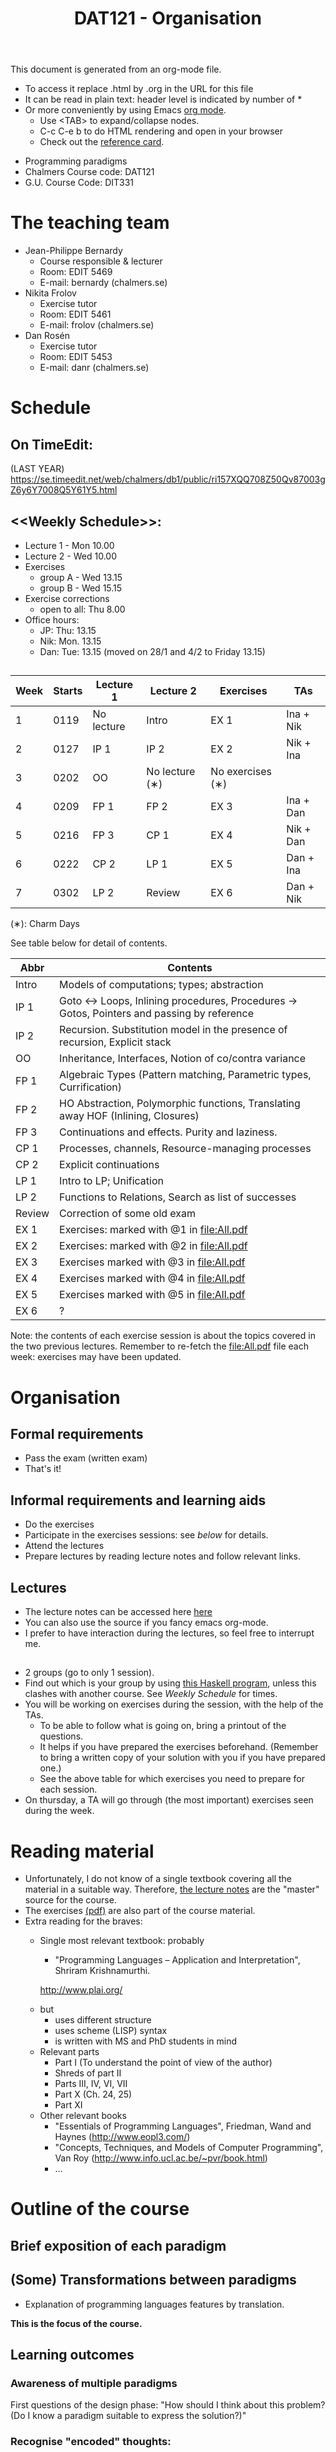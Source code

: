 #+TITLE: DAT121 - Organisation
#+EMAIL: bernardy@chalmers.se
#+HTML_HEAD_EXTRA: <link rel="stylesheet" type="text/css" href="pp.css" />

This document is generated from an org-mode file.
   - To access it replace .html by .org in the URL for this file
   - It can be read in plain text: header level is indicated by number
     of *
   - Or more conveniently by using Emacs [[http://orgmode.org/][org mode]].
     + Use <TAB> to expand/collapse nodes.
     + C-c C-e b to do HTML rendering and open in your browser
     + Check out the [[http://orgmode.org/orgcard.txt][reference card]].

- Programming paradigms
- Chalmers Course code: DAT121
- G.U. Course Code: DIT331
* The teaching team
+ Jean-Philippe Bernardy
  - Course responsible & lecturer
  - Room: EDIT 5469
  - E-mail: bernardy (chalmers.se)
+ Nikita Frolov
  - Exercise tutor
  - Room: EDIT 5461
  - E-mail: frolov (chalmers.se)
+ Dan Rosén
  - Exercise tutor
  - Room: EDIT 5453
  - E-mail: danr (chalmers.se)
* Schedule
** On TimeEdit:
(LAST YEAR)
https://se.timeedit.net/web/chalmers/db1/public/ri157XQQ708Z50Qv87003gZ6y6Y7008Q5Y61Y5.html
** <<Weekly Schedule>>:

+ Lecture 1 - Mon 10.00
+ Lecture 2 - Wed 10.00
+ Exercises
   - group A - Wed 13.15
   - group B - Wed 15.15
+ Exercise corrections
   - open to all: Thu 8.00
+ Office hours:
  - JP: Thu: 13.15
  - Nik: Mon. 13.15
  - Dan: Tue: 13.15 (moved on 28/1 and 4/2 to Friday 13.15)
** <<Timetable>>

| Week | Starts | Lecture 1  | Lecture 2      | Exercises        | TAs       |
|------+--------+------------+----------------+------------------+-----------|
|    1 |   0119 | No lecture | Intro          | EX 1             | Ina + Nik |
|    2 |   0127 | IP 1       | IP 2           | EX 2             | Nik + Ina |
|    3 |   0202 | OO         | No lecture (∗) | No exercises (∗) |           |
|    4 |   0209 | FP 1       | FP 2           | EX 3             | Ina + Dan |
|    5 |   0216 | FP 3       | CP 1           | EX 4             | Nik + Dan |
|    6 |   0222 | CP 2       | LP 1           | EX 5             | Dan + Ina |
|    7 |   0302 | LP 2       | Review         | EX 6             | Dan + Nik |

  (∗): Charm Days

See table below for detail of contents.

| Abbr   | Contents                                                                                 |
|--------+------------------------------------------------------------------------------------------|
| Intro  | Models of computations; types; abstraction                                               |
| IP 1   | Goto ↔ Loops, Inlining procedures, Procedures → Gotos, Pointers and passing by reference |
| IP 2   | Recursion. Substitution model in the presence of recursion, Explicit stack               |
| OO     | Inheritance, Interfaces, Notion of co/contra variance                                    |
| FP 1   | Algebraic Types (Pattern matching, Parametric types, Currification)                      |
| FP 2   | HO Abstraction, Polymorphic functions, Translating away HOF (Inlining, Closures)         |
| FP 3   | Continuations and effects. Purity and laziness.                                          |
| CP 1   | Processes, channels, Resource-managing processes                                         |
| CP 2   | Explicit continuations                                                                   |
| LP 1   | Intro to LP; Unification                                                                 |
| LP 2   | Functions to Relations, Search as list of successes                                      |
| Review | Correction of some old exam                                                              |
| EX 1   | Exercises: marked with @1 in file:All.pdf                                                |
| EX 2   | Exercises: marked with @2 in file:All.pdf                                                |
| EX 3   | Exercises marked with @3 in file:All.pdf                                                 |
| EX 4   | Exercises marked with @4 in file:All.pdf                                                 |
| EX 5   | Exercises marked with @5 in file:All.pdf                                                 |
| EX 6   | ?                                                                                        |

Note: the contents of each exercise session is about the topics
covered in the two previous lectures. Remember to re-fetch the
file:All.pdf file each week: exercises may have been updated.

* Organisation
** Formal requirements
- Pass the exam (written exam)
- That's it!
** Informal requirements and learning aids
- Do the exercises
- Participate in the exercises sessions: see [[<<Exercises>>][below]] for details.
- Attend the lectures
- Prepare lectures by reading lecture notes and follow relevant links.
** Lectures
- The lecture notes can be accessed here [[http://www.cse.chalmers.se/~bernardy/pp/Lectures.html][here]]
- You can also use the source if you fancy emacs org-mode.
- I prefer to have interaction during the lectures, so feel free to
  interrupt me.
** <<Exercises>>
- 2 groups (go to only 1 session).
- Find out which is your group by using [[file:GroupAssignment.hs][this Haskell program]], unless
  this clashes with another course. See [[Weekly Schedule]] for times.
- You will be working on exercises during the session, with the help of the TAs.
  + To be able to follow what is going on, bring a printout of the
    questions.
  + It helps if you have prepared the exercises beforehand. (Remember
    to bring a written copy of your solution with you if you have
    prepared one.)
  + See the above table for which exercises you need to prepare for
    each session.
- On thursday, a TA will go through (the most important) exercises
  seen during the week.
* Reading material
+ Unfortunately, I do not know of a single textbook covering all the
  material in a suitable way. Therefore, [[file:Lectures.org][the lecture notes]] are the "master"
  source for the course.
+ The exercises [[file:All.pdf][(pdf)]] are also part of the course material.
+ Extra reading for the braves:
   + Single most relevant textbook: probably

     + "Programming Languages -- Application and Interpretation", Shriram Krishnamurthi.

     http://www.plai.org/
   #  http://www.cs.brown.edu/~sk/Publications/Books/ProgLangs/2007-04-26/

     + but
       * uses different structure
       * uses scheme (LISP) syntax
       * is written with MS and PhD students in mind

     + Relevant parts
       * Part I (To understand the point of view of the author)
       * Shreds of part II
       * Parts III, IV, VI, VII
       * Part X (Ch. 24, 25)
       * Part XI

   + Other relevant books
     - "Essentials of Programming Languages", Friedman, Wand and Haynes (http://www.eopl3.com/)
     - "Concepts, Techniques, and Models of Computer Programming", Van Roy (http://www.info.ucl.ac.be/~pvr/book.html)
     - ...

* Outline of the course
** Brief exposition of each paradigm
** (Some) Transformations between paradigms
- Explanation of programming languages features by translation.
*This is the focus of the course.*
** Learning outcomes
*** Awareness of multiple paradigms
First questions of the design phase: "How should I think about this
problem? (Do I know a paradigm suitable to express the solution?)"
*** Recognise "encoded" thoughts:
+ what is the natural paradigm
+ decode them

From this point of view, this course teaches "design patterns"

*** Encode thoughts expressed in a paradigm in another one
*** The exam questions will be similar to exercises
Note in particular that exercises are integral part of the course material.

* Course evaluation

For an overview of the process, see [[http://www.chalmers.se/insidan/SV/utbildning-och-forskning/grundutbildning/undervisningsstod-for/kursutvarderingar][here]].

** Designated representatives:
| Name                     | email (at student.chalmers.se) |
|--------------------------+--------------------------------|
| SARAR INNAB              | innab                          |
| ERIK JOHANNESEN          | joherx                         |
| NIKLAS JOHANSSON MIGLAVS | miglav                         |
| DANIEL LARSSON           | dalars                         |
** Evaluation Meeting 1
Only Erik was present at the meeting.
** Evaluation Meeting 2

Niklas and Erik were present at the meeting.

Items:
*** Changes in the course since last year (History).
**** new in 2012
- Moved from Master (served as a common ground in programming for
  students with various backgrounds -- the course was given to many
  international students)
- To Bachelor (most students had basic course in FP, OO, ...); the
  focus of the course is now to explain the links between the
  paradigms, and explain new concepts by translation into known (old)
  concepts.
**** new in 2013
- Different style of exercise sessions (less interactive)
- More course material produced
**** new in 2014 (Plans)
- Students will be informed earlier which exercises are relevant.
- The solution for all questions/exercises to be found in the lecture notes
- Publish the complete code for exercise answers
**** TODO new in 2015 (plans)
- Introduce the substitution model in the first lecture; when explaining
abstraction and naming.

- Show the final step in the closure-conv + cps style (gotos + stack)
  - Move laziness to the next lecture.
- Clarify in the schedule which parts of the lecture notes are relevant.

*** Study climate (communication, level of workload, tutorials)
- What is the purpose of each exercise session. This wasn't very clear.
- It should be made clear to everyone that the (wednesdays) exercise
  sessions are about working on exercises with the help of the TA.
*** Problematic course items; can resources be used better?
- Not so easy to find which part of the lecture notes correspond to the lectures

*** Course-specific questions in questionnaire; other material for final meeting?
